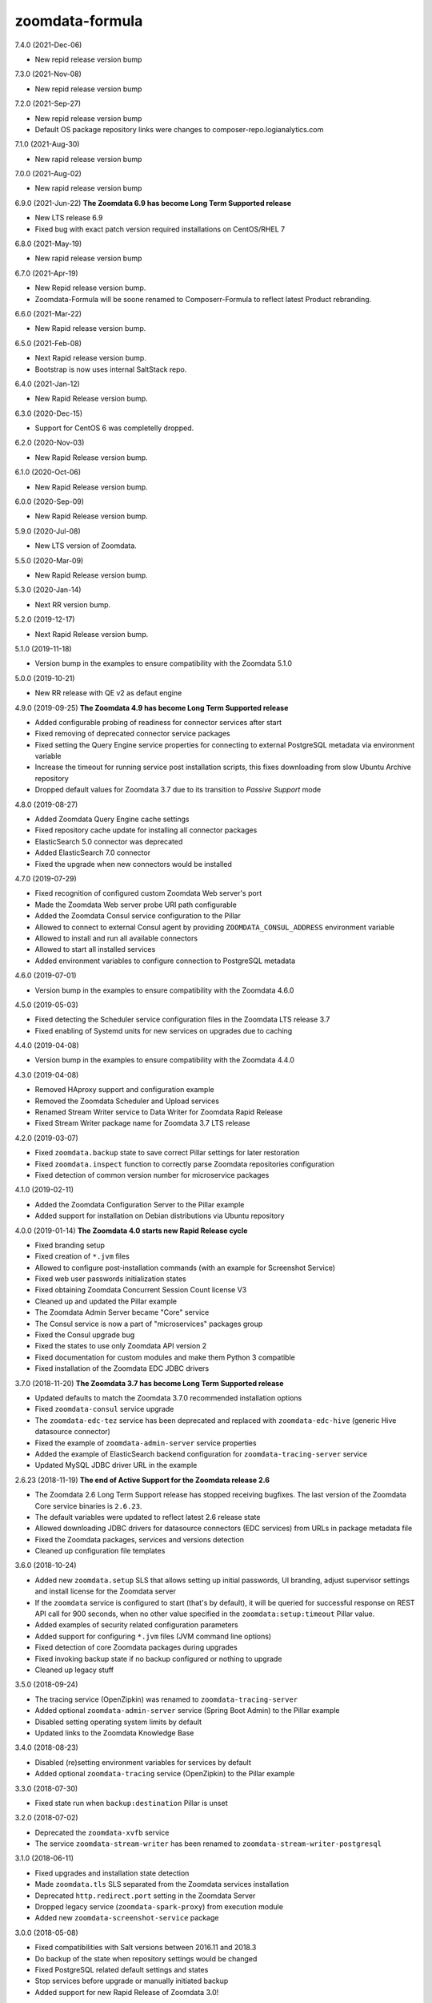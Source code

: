 zoomdata-formula
================

7.4.0 (2021-Dec-06)

- New repid release version bump

7.3.0 (2021-Nov-08)

- New repid release version bump

7.2.0 (2021-Sep-27)

- New repid release version bump
- Default OS package repository links were changes to composer-repo.logianalytics.com

7.1.0 (2021-Aug-30)

- New rapid release version bump

7.0.0 (2021-Aug-02)

- New rapid release version bump

6.9.0 (2021-Jun-22) **The Zoomdata 6.9 has become Long Term Supported release**

- New LTS release 6.9
- Fixed bug with exact patch version required installations on CentOS/RHEL 7

6.8.0 (2021-May-19)

- New rapid release version bump

6.7.0 (2021-Apr-19)

- New Repid release version bump.
- Zoomdata-Formula will be soone renamed to Composerr-Formula to
  reflect latest Product rebranding.

6.6.0 (2021-Mar-22)

- New Rapid release version bump.

6.5.0 (2021-Feb-08)

- Next Rapid release version bump.
- Bootstrap is now uses internal SaltStack repo.

6.4.0 (2021-Jan-12)

- New Rapid Release version bump.

6.3.0 (2020-Dec-15)

- Support for CentOS 6 was completelly dropped.

6.2.0 (2020-Nov-03)

- New Rapid Release version bump.

6.1.0 (2020-Oct-06)

- New Rapid Release version bump.

6.0.0 (2020-Sep-09)

- New Rapid Release version bump.

5.9.0 (2020-Jul-08)

- New LTS version of Zoomdata.

5.5.0 (2020-Mar-09)

- New Rapid Release version bump.

5.3.0 (2020-Jan-14)

- Next RR version bump.

5.2.0 (2019-12-17)

- Next Rapid Release version bump.

5.1.0 (2019-11-18)

- Version bump in the examples to ensure compatibility with the Zoomdata 5.1.0

5.0.0 (2019-10-21) 

- New RR release with QE v2 as defaut engine

4.9.0 (2019-09-25) **The Zoomdata 4.9 has become Long Term Supported release**

- Added configurable probing of readiness for connector services after start
- Fixed removing of deprecated connector service packages
- Fixed setting the Query Engine service properties for connecting to external
  PostgreSQL metadata via environment variable
- Increase the timeout for running service post installation scripts, this
  fixes downloading from slow Ubuntu Archive repository
- Dropped default values for Zoomdata 3.7 due to its transition to *Passive
  Support* mode

4.8.0 (2019-08-27)

- Added Zoomdata Query Engine cache settings
- Fixed repository cache update for installing all connector packages
- ElasticSearch 5.0 connector was deprecated
- Added ElasticSearch 7.0 connector
- Fixed the upgrade when new connectors would be installed

4.7.0 (2019-07-29)

- Fixed recognition of configured custom Zoomdata Web server's port
- Made the Zoomdata Web server probe URI path configurable
- Added the Zoomdata Consul service configuration to the Pillar
- Allowed to connect to external Consul agent by providing
  ``ZOOMDATA_CONSUL_ADDRESS`` environment variable
- Allowed to install and run all available connectors
- Allowed to start all installed services
- Added environment variables to configure connection to PostgreSQL metadata

4.6.0 (2019-07-01)

- Version bump in the examples to ensure compatibility with the Zoomdata 4.6.0

4.5.0 (2019-05-03)

- Fixed detecting the Scheduler service configuration files in the Zoomdata LTS
  release 3.7
- Fixed enabling of Systemd units for new services on upgrades due to caching

4.4.0 (2019-04-08)

- Version bump in the examples to ensure compatibility with the Zoomdata 4.4.0

4.3.0 (2019-04-08)

- Removed HAproxy support and configuration example
- Removed the Zoomdata Scheduler and Upload services
- Renamed Stream Writer service to Data Writer for Zoomdata Rapid Release
- Fixed Stream Writer package name for Zoomdata 3.7 LTS release

4.2.0 (2019-03-07)

- Fixed ``zoomdata.backup`` state to save correct Pillar settings for later
  restoration
- Fixed ``zoomdata.inspect`` function to correctly parse Zoomdata repositories
  configuration
- Fixed detection of common version number for microservice packages

4.1.0 (2019-02-11)

- Added the Zoomdata Configuration Server to the Pillar example
- Added support for installation on Debian distributions via Ubuntu repository

4.0.0 (2019-01-14) **The Zoomdata 4.0 starts new Rapid Release cycle**

- Fixed branding setup
- Fixed creation of ``*.jvm`` files
- Allowed to configure post-installation commands
  (with an example for Screenshot Service)
- Fixed web user passwords initialization states
- Fixed obtaining Zoomdata Concurrent Session Count license V3
- Cleaned up and updated the Pillar example
- The Zoomdata Admin Server became "Core" service
- The Consul service is now a part of "microservices" packages group
- Fixed the Consul upgrade bug
- Fixed the states to use only Zoomdata API version 2
- Fixed documentation for custom modules and make them Python 3 compatible
- Fixed installation of the Zoomdata EDC JDBC drivers

3.7.0 (2018-11-20) **The Zoomdata 3.7 has become Long Term Supported release**

- Updated defaults to match the Zoomdata 3.7.0 recommended installation options
- Fixed ``zoomdata-consul`` service upgrade
- The ``zoomdata-edc-tez`` service has been deprecated and replaced with
  ``zoomdata-edc-hive`` (generic Hive datasource connector)
- Fixed the example of ``zoomdata-admin-server`` service properties
- Added the example of ElasticSearch backend configuration for
  ``zoomdata-tracing-server`` service
- Updated MySQL JDBC driver URL in the example

2.6.23 (2018-11-19) **The end of Active Support for the Zoomdata release 2.6**

- The Zoomdata 2.6 Long Term Support release has stopped receiving bugfixes.
  The last version of the Zoomdata Core service binaries is ``2.6.23``.
- The default variables were updated to reflect latest 2.6 release state
- Allowed downloading JDBC drivers for datasource connectors (EDC services)
  from URLs in package metadata file
- Fixed the Zoomdata packages, services and versions detection
- Cleaned up configuration file templates

3.6.0 (2018-10-24)

- Added new ``zoomdata.setup`` SLS that allows setting up initial passwords,
  UI branding, adjust supervisor settings and install license for the Zoomdata
  server
- If the ``zoomdata`` service is configured to start (that's by default), it
  will be queried for successful response on REST API call for 900 seconds,
  when no other value specified in the ``zoomdata:setup:timeout`` Pillar value.
- Added examples of security related configuration parameters
- Added support for configuring ``*.jvm`` files (JVM command line options)
- Fixed detection of core Zoomdata packages during upgrades
- Fixed invoking backup state if no backup configured or nothing to upgrade
- Cleaned up legacy stuff

3.5.0 (2018-09-24)

- The tracing service (OpenZipkin) was renamed to ``zoomdata-tracing-server``
- Added optional ``zoomdata-admin-server`` service (Spring Boot Admin) to the
  Pillar example
- Disabled setting operating system limits by default
- Updated links to the Zoomdata Knowledge Base

3.4.0 (2018-08-23)

- Disabled (re)setting environment variables for services by default
- Added optional ``zoomdata-tracing`` service (OpenZipkin) to the Pillar example

3.3.0 (2018-07-30)

- Fixed state run when ``backup:destination`` Pillar is unset

3.2.0 (2018-07-02)

- Deprecated the ``zoomdata-xvfb`` service
- The service ``zoomdata-stream-writer`` has been renamed to
  ``zoomdata-stream-writer-postgresql``

3.1.0 (2018-06-11)

- Fixed upgrades and installation state detection
- Made ``zoomdata.tls`` SLS separated from the Zoomdata services installation
- Deprecated ``http.redirect.port`` setting in the Zoomdata Server
- Dropped legacy service (``zoomdata-spark-proxy``) from execution module
- Added new ``zoomdata-screenshot-service`` package

3.0.0 (2018-05-08)

- Fixed compatibilities with Salt versions between 2016.11 and 2018.3
- Do backup of the state when repository settings would be changed
- Fixed PostgreSQL related default settings and states
- Stop services before upgrade or manually initiated backup
- Added support for new Rapid Release of Zoomdata 3.0!

2.6.6 (2018-04-11)

- Added ``zoomdata.remove`` states
- Added ``zoomdata.tools`` states
- Removed deprecated Amazon Aurora connector from the example
- Removed "microservices" repository
- Zoomdata 2.6 became Long Term Support (LTS) release!

2.6.5 (2018-03-14)

- Removed deprecated ElasticSearch 2.0 connector from the example
- Recognize new environment variables: ``ZOOMDATA_PACKAGES``,
  ``ZOOMDATA_EDC_PACKAGES``, ``ZOOMDATA_SERVICES``
- Temporarily disabled ``zoomdata-zdmanage`` package in the example,
  it would break versions pinning. This should be fixed.
- Fixed parsing release number if multiple repos configured in an OS
- Bypass core packages detection when doing release upgrade (from 2.5)
- Fixed few regressions

2.6.4 (2018-02-13)

- Added ability to preserve local changes in property files (like passwords)
- Added backup and restore states for metadata in PostgreSQL
- Implemented support for new ``zoomdata-keyset`` database
- Added example how to utilize remote PostgreSQL server
- Added ElasticSearch 6.0 connector

2.6.3 (2018-01-22)

- Moved to public GitHub repo
- Updated Pillar example to cover Zoomdata 2.6.X (rapid) releases
- Allowed to preserve local modifications in property files
